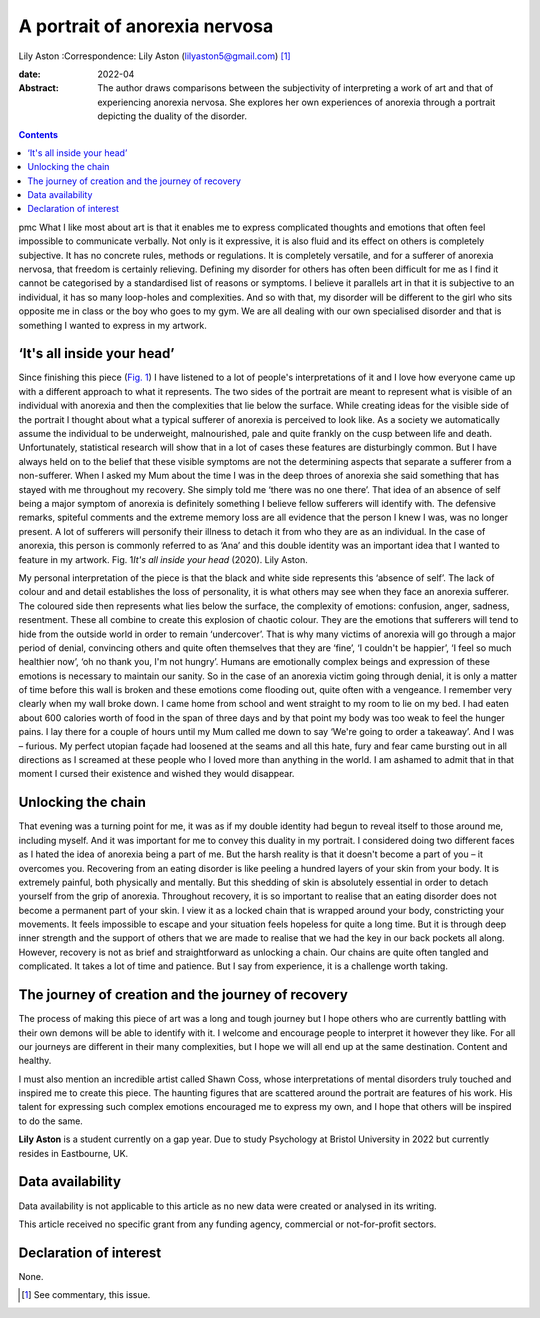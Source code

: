 ==============================
A portrait of anorexia nervosa
==============================



Lily Aston
:Correspondence: Lily Aston (lilyaston5@gmail.com) [1]_

:date: 2022-04

:Abstract:
   The author draws comparisons between the subjectivity of interpreting
   a work of art and that of experiencing anorexia nervosa. She explores
   her own experiences of anorexia through a portrait depicting the
   duality of the disorder.


.. contents::
   :depth: 3
..

pmc
What I like most about art is that it enables me to express complicated
thoughts and emotions that often feel impossible to communicate
verbally. Not only is it expressive, it is also fluid and its effect on
others is completely subjective. It has no concrete rules, methods or
regulations. It is completely versatile, and for a sufferer of anorexia
nervosa, that freedom is certainly relieving. Defining my disorder for
others has often been difficult for me as I find it cannot be
categorised by a standardised list of reasons or symptoms. I believe it
parallels art in that it is subjective to an individual, it has so many
loop-holes and complexities. And so with that, my disorder will be
different to the girl who sits opposite me in class or the boy who goes
to my gym. We are all dealing with our own specialised disorder and that
is something I wanted to express in my artwork.

.. _sec1:

‘It's all inside your head’
===========================

Since finishing this piece (`Fig. 1 <#fig01>`__) I have listened to a
lot of people's interpretations of it and I love how everyone came up
with a different approach to what it represents. The two sides of the
portrait are meant to represent what is visible of an individual with
anorexia and then the complexities that lie below the surface. While
creating ideas for the visible side of the portrait I thought about what
a typical sufferer of anorexia is perceived to look like. As a society
we automatically assume the individual to be underweight, malnourished,
pale and quite frankly on the cusp between life and death.
Unfortunately, statistical research will show that in a lot of cases
these features are disturbingly common. But I have always held on to the
belief that these visible symptoms are not the determining aspects that
separate a sufferer from a non-sufferer. When I asked my Mum about the
time I was in the deep throes of anorexia she said something that has
stayed with me throughout my recovery. She simply told me ‘there was no
one there’. That idea of an absence of self being a major symptom of
anorexia is definitely something I believe fellow sufferers will
identify with. The defensive remarks, spiteful comments and the extreme
memory loss are all evidence that the person I knew I was, was no longer
present. A lot of sufferers will personify their illness to detach it
from who they are as an individual. In the case of anorexia, this person
is commonly referred to as ‘Ana’ and this double identity was an
important idea that I wanted to feature in my artwork. Fig. 1\ *It's all
inside your head* (2020). Lily Aston.

My personal interpretation of the piece is that the black and white side
represents this ‘absence of self’. The lack of colour and and detail
establishes the loss of personality, it is what others may see when they
face an anorexia sufferer. The coloured side then represents what lies
below the surface, the complexity of emotions: confusion, anger,
sadness, resentment. These all combine to create this explosion of
chaotic colour. They are the emotions that sufferers will tend to hide
from the outside world in order to remain ‘undercover’. That is why many
victims of anorexia will go through a major period of denial, convincing
others and quite often themselves that they are ‘fine’, ‘I couldn't be
happier’, ‘I feel so much healthier now’, ‘oh no thank you, I'm not
hungry’. Humans are emotionally complex beings and expression of these
emotions is necessary to maintain our sanity. So in the case of an
anorexia victim going through denial, it is only a matter of time before
this wall is broken and these emotions come flooding out, quite often
with a vengeance. I remember very clearly when my wall broke down. I
came home from school and went straight to my room to lie on my bed. I
had eaten about 600 calories worth of food in the span of three days and
by that point my body was too weak to feel the hunger pains. I lay there
for a couple of hours until my Mum called me down to say ‘We're going to
order a takeaway’. And I was – furious. My perfect utopian façade had
loosened at the seams and all this hate, fury and fear came bursting out
in all directions as I screamed at these people who I loved more than
anything in the world. I am ashamed to admit that in that moment I
cursed their existence and wished they would disappear.

.. _sec2:

Unlocking the chain
===================

That evening was a turning point for me, it was as if my double identity
had begun to reveal itself to those around me, including myself. And it
was important for me to convey this duality in my portrait. I considered
doing two different faces as I hated the idea of anorexia being a part
of me. But the harsh reality is that it doesn't become a part of you –
it overcomes you. Recovering from an eating disorder is like peeling a
hundred layers of your skin from your body. It is extremely painful,
both physically and mentally. But this shedding of skin is absolutely
essential in order to detach yourself from the grip of anorexia.
Throughout recovery, it is so important to realise that an eating
disorder does not become a permanent part of your skin. I view it as a
locked chain that is wrapped around your body, constricting your
movements. It feels impossible to escape and your situation feels
hopeless for quite a long time. But it is through deep inner strength
and the support of others that we are made to realise that we had the
key in our back pockets all along. However, recovery is not as brief and
straightforward as unlocking a chain. Our chains are quite often tangled
and complicated. It takes a lot of time and patience. But I say from
experience, it is a challenge worth taking.

.. _sec3:

The journey of creation and the journey of recovery
===================================================

The process of making this piece of art was a long and tough journey but
I hope others who are currently battling with their own demons will be
able to identify with it. I welcome and encourage people to interpret it
however they like. For all our journeys are different in their many
complexities, but I hope we will all end up at the same destination.
Content and healthy.

I must also mention an incredible artist called Shawn Coss, whose
interpretations of mental disorders truly touched and inspired me to
create this piece. The haunting figures that are scattered around the
portrait are features of his work. His talent for expressing such
complex emotions encouraged me to express my own, and I hope that others
will be inspired to do the same.

**Lily Aston** is a student currently on a gap year. Due to study
Psychology at Bristol University in 2022 but currently resides in
Eastbourne, UK.

.. _sec-das1:

Data availability
=================

Data availability is not applicable to this article as no new data were
created or analysed in its writing.

This article received no specific grant from any funding agency,
commercial or not-for-profit sectors.

.. _nts4:

Declaration of interest
=======================

None.

.. [1]
   See commentary, this issue.
